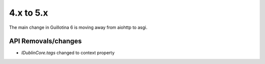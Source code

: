 4.x to 5.x
==========

The main change in Guillotina 6 is moving away from aiohttp to asgi.


API Removals/changes
--------------------

- `IDublinCore.tags` changed to context property
